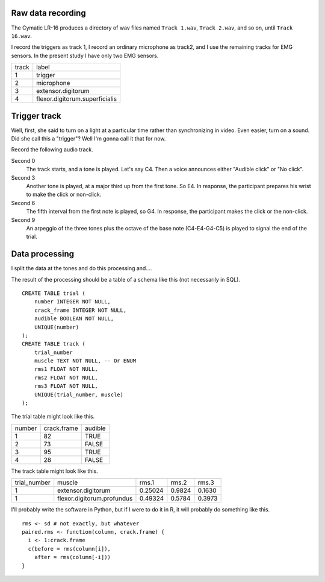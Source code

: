 Raw data recording
^^^^^^^^^^^^^^^^^^
The Cymatic LR-16 produces a directory of wav files named
``Track 1.wav``, ``Track 2.wav``, and so on, until ``Track 16.wav``.

I record the triggers as track 1,
I record an ordinary microphone as track2, and
I use the remaining tracks for EMG sensors.
In the present study I have only two EMG sensors.

.. csv-table::

    track,label
    1,trigger
    2,microphone
    3,extensor.digitorum
    4,flexor.digitorum.superficialis

Trigger track
^^^^^^^^^^^^^^^^^
Well, first, she said to turn on a light at a particular time rather
than synchronizing in video. Even easier, turn on a sound.
Did she call this a "trigger"? Well I'm gonna call it that for now.

Record the following audio track.

Second 0
    The track starts, and a tone is played. Let's say C4.
    Then a voice announces either "Audible click" or "No click".
Second 3
    Another tone is played, at a major third up from the
    first tone. So E4. In response, the participant prepares his wrist
    to make the click or non-click.
Second 6
    The fifth interval from the first note is played, so G4.
    In response, the participant makes the click or the non-click.
Second 9
    An arpeggio of the three tones plus the octave of the
    base note (C4-E4-G4-C5) is played to signal the end of the trial.

Data processing
^^^^^^^^^^^^^^^^
I split the data at the tones and do this processing and....

The result of the processing should be a table of a schema like this
(not necessarily in SQL).

::

    CREATE TABLE trial (
        number INTEGER NOT NULL,
        crack_frame INTEGER NOT NULL,
        audible BOOLEAN NOT NULL,
        UNIQUE(number)
    );
    CREATE TABLE track (
        trial_number 
        muscle TEXT NOT NULL, -- Or ENUM
        rms1 FLOAT NOT NULL,
        rms2 FLOAT NOT NULL,
        rms3 FLOAT NOT NULL,
        UNIQUE(trial_number, muscle)
    );

The trial table might look like this.

.. csv-table::

    number, crack.frame, audible
    1,      82,          TRUE
    2,      73,          FALSE
    3,      95,          TRUE
    4,      28,          FALSE

The track table might look like this.

.. csv-table::

    trial_number, muscle,         rms.1,   rms.2,  rms.3
    1,extensor.digitorum,         0.25024, 0.9824, 0.1630
    1,flexor.digitorum.profundus, 0.49324, 0.5784, 0.3973

I'll probably write the software in Python, but if I were to do it in R,
it will probably do something like this.

::

    rms <- sd # not exactly, but whatever
    paired.rms <- function(column, crack.frame) {
      i <- 1:crack.frame
      c(before = rms(column[i]),
        after = rms(column[-i]))
    }
